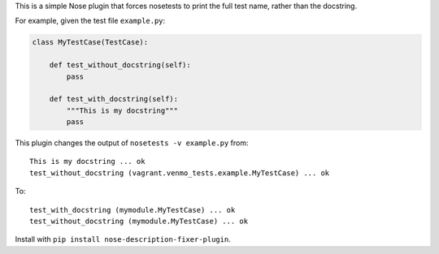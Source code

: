 This is a simple Nose plugin that forces nosetests to print the full test name, rather than the docstring.

For example, given the test file ``example.py``:

.. code-block:: python

    class MyTestCase(TestCase):

        def test_without_docstring(self):
            pass

        def test_with_docstring(self):
            """This is my docstring"""
            pass

This plugin changes the output of ``nosetests -v example.py`` from::

    This is my docstring ... ok
    test_without_docstring (vagrant.venmo_tests.example.MyTestCase) ... ok

To::

    test_with_docstring (mymodule.MyTestCase) ... ok
    test_without_docstring (mymodule.MyTestCase) ... ok


Install with ``pip install nose-description-fixer-plugin``.
